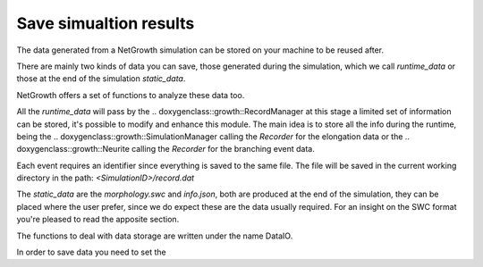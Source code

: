 =======================
Save simualtion results
=======================

The data generated from a NetGrowth simulation can be stored on your machine to be reused after.

There are mainly two kinds of data you can save, those generated during the simulation, which we call `runtime_data` or those at the end of the simulation `static_data`.

NetGrowth offers a set of functions to analyze these data too.

All the `runtime_data` will pass by the
.. doxygenclass::growth::RecordManager
at this stage a limited set of information can be stored, it's possible to modify and enhance this module. The main idea is to store all the info during the runtime, being the
.. doxygenclass::growth::SimulationManager
calling the `Recorder` for the elongation data or the
.. doxygenclass::growth::Neurite
calling the `Recorder` for the branching event data.

Each event requires an identifier since everything is saved to the same file.
The file will be saved in the current working directory in the path:
`<SimulationID>/record.dat`

The `static_data` are the `morphology.swc` and `info.json`, both are produced at the end of the simulation, they can be placed where the user prefer, since we do expect these are the data usually required.
For an insight on the SWC format you're pleased to read the apposite section.


The functions to deal with data storage are written under the name DataIO.

In order to save data you need to set the
